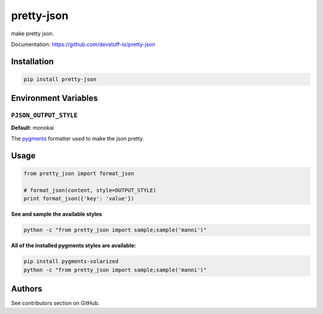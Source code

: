 pretty-json
===========

make pretty json.

Documentation: https://github.com/devstuff-io/pretty-json


Installation
------------

.. code-block:: shell

   pip install pretty-json


Environment Variables
---------------------

``PJSON_OUTPUT_STYLE``
......................

**Default**: monokai

The pygments_ formatter used to make the json pretty.


Usage
-----

.. code-block:: python

   from pretty_json import format_json

   # format_json(content, style=OUTPUT_STYLE)
   print format_json({'key': 'value'})


**See and sample the available styles**

.. code-block:: shell

   python -c "from pretty_json import sample;sample('manni')"


.. image:: example.png


**All of the installed pygments styles are available:**

.. code-block:: shell

   pip install pygments-solarized
   python -c "from pretty_json import sample;sample('manni')"


.. image:: example2.png


Authors
-------

See contributors section on GitHub.


.. _pygments: http://pygments.org/docs/styles/
